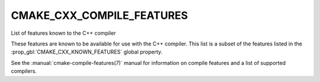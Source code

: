 CMAKE_CXX_COMPILE_FEATURES
--------------------------

List of features known to the C++ compiler

These features are known to be available for use with the C++ compiler. This
list is a subset of the features listed in the :prop_gbl:`CMAKE_CXX_KNOWN_FEATURES`
global property.

See the :manual:`cmake-compile-features(7)` manual for information on
compile features and a list of supported compilers.
